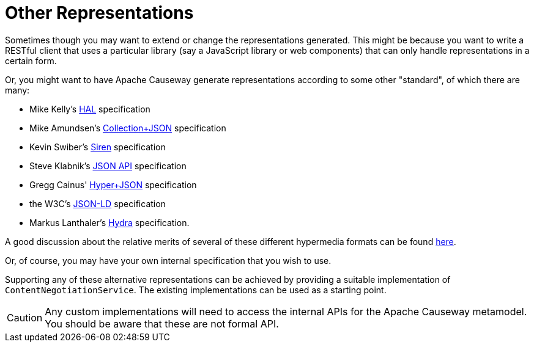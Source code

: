 [[other-representations]]
= Other Representations

:Notice: Licensed to the Apache Software Foundation (ASF) under one or more contributor license agreements. See the NOTICE file distributed with this work for additional information regarding copyright ownership. The ASF licenses this file to you under the Apache License, Version 2.0 (the "License"); you may not use this file except in compliance with the License. You may obtain a copy of the License at. http://www.apache.org/licenses/LICENSE-2.0 . Unless required by applicable law or agreed to in writing, software distributed under the License is distributed on an "AS IS" BASIS, WITHOUT WARRANTIES OR  CONDITIONS OF ANY KIND, either express or implied. See the License for the specific language governing permissions and limitations under the License.



Sometimes though you may want to extend or change the representations generated.
This might be because you want to write a RESTful client that uses a particular library (say a JavaScript library or web components) that can only handle representations in a certain form.

Or, you might want to have Apache Causeway generate representations according to some other "standard", of which there are many:

* Mike Kelly's http://stateless.co/hal_specification.html[HAL] specification
* Mike Amundsen's http://amundsen.com/media-types/collection/[Collection+JSON] specification
* Kevin Swiber's https://github.com/kevinswiber/siren[Siren] specification
* Steve Klabnik's http://jsonapi.org/[JSON API] specification
* Gregg Cainus' https://github.com/cainus/hyper-json-spec[Hyper+JSON] specification
* the W3C's https://www.w3.org/TR/json-ld/[JSON-LD] specification
* Markus Lanthaler's http://www.markus-lanthaler.com/hydra/[Hydra] specification.

A good discussion about the relative merits of several of these different hypermedia formats can be found https://groups.google.com/forum/#!msg/api-craft/NgjzQYVOE4s/EAB2jxtU_TMJ[here].

Or, of course, you may have your own internal specification that you wish to use.

Supporting any of these alternative representations can be achieved by providing a suitable implementation of
`ContentNegotiationService`.
The existing implementations can be used as a starting point.

[CAUTION]
====
Any custom implementations will need to access the internal APIs for the Apache Causeway metamodel.
You should be aware that these are not formal API.
====

